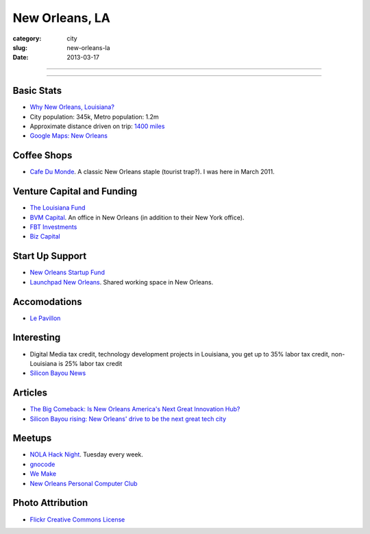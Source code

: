New Orleans, LA
===============

:category: city
:slug: new-orleans-la
:date: 2013-03-17

----

.. image:: ../img/new-orleans-la.jpg
  :alt: New Orleans, Louisiana

----

Basic Stats
-----------
* `Why New Orleans, Louisiana? <../why-new-orleans-la.html>`_
* City population: 345k, Metro population: 1.2m
* Approximate distance driven on trip: `1400 miles <http://goo.gl/maps/eVcfo>`_
* `Google Maps: New Orleans <http://goo.gl/maps/zyKXy>`_

Coffee Shops
------------
* `Cafe Du Monde <http://www.cafedumonde.com/>`_. A classic New Orleans
  staple (tourist trap?). I was here in March 2011.

Venture Capital and Funding
---------------------------
* `The Louisiana Fund <http://www.louisianafund.com/>`_
* `BVM Capital <http://www.vcecapital.com/>`_. An office in New Orleans (in addition to their New York office).
* `FBT Investments <http://www.fbtinvestments.com/Venture-Capital.aspx>`_
* `Biz Capital <http://www.biz-capital.com/>`_

Start Up Support
----------------
* `New Orleans Startup Fund <http://neworleansstartupfund.org/>`_
* `Launchpad New Orleans <http://launchpadnola.com/>`_. Shared working space in New Orleans.

Accomodations
-------------
* `Le Pavillon <http://www.lepavillon.com/>`_

Interesting
-----------
* Digital Media tax credit, technology development projects in Louisiana,
  you get up to 35% labor tax credit, non-Louisiana is 25% labor tax credit
* `Silicon Bayou News <http://siliconbayounews.com/>`_

Articles
--------
* `The Big Comeback: Is New Orleans America's Next Great Innovation Hub? <http://www.theatlantic.com/business/archive/2013/04/the-big-comeback-is-new-orleans-americas-next-great-innovation-hub/274591/>`_
* `Silicon Bayou rising: New Orleans' drive to be the next great tech city <http://www.theverge.com/2013/6/6/4391280/silicon-bayou-rising-new-orleans-drive-to-be-the-next-great-tech-city>`_

Meetups
-------
* `NOLA Hack Night <http://www.meetup.com/nolahacknight/>`_. Tuesday every week.
* `gnocode <http://www.meetup.com/gnocode/>`_
* `We Make <http://www.meetup.com/We-Make/>`_
* `New Orleans Personal Computer Club <http://www.meetup.com/NOPC-Club/>`_

Photo Attribution
-----------------
* `Flickr Creative Commons License <http://www.flickr.com/photos/beadmobile/4012436427/>`_

